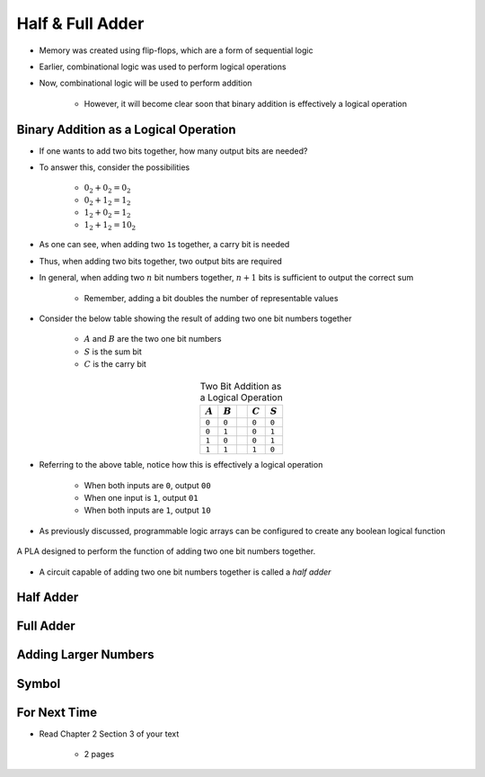 *****************
Half & Full Adder
*****************

* Memory was created using flip-flops, which are a form of sequential logic
* Earlier, combinational logic was used to perform logical operations
* Now, combinational logic will be used to perform addition

    * However, it will become clear soon that binary addition is effectively a logical operation



Binary Addition as a Logical Operation
======================================

* If one wants to add two bits together, how many output bits are needed?
* To answer this, consider the possibilities

    * :math:`0_{2} + 0_{2} = 0_{2}`
    * :math:`0_{2} + 1_{2} = 1_{2}`
    * :math:`1_{2} + 0_{2} = 1_{2}`
    * :math:`1_{2} + 1_{2} = 10_{2}`


* As one can see, when adding two ``1``\s together, a carry bit is needed
* Thus, when adding two bits together, two output bits are required

* In general, when adding two :math:`n` bit numbers together, :math:`n+1` bits is sufficient to output the correct sum

    * Remember, adding a bit doubles the number of representable values


* Consider the below table showing the result of adding two one bit numbers together

    * :math:`A` and :math:`B` are the two one bit numbers
    * :math:`S` is the sum bit
    * :math:`C` is the carry bit


.. list-table:: Two Bit Addition as a Logical Operation
    :widths: auto
    :align: center
    :header-rows: 1

    * - :math:`A`
      - :math:`B`
      -
      - :math:`C`
      - :math:`S`
    * - ``0``
      - ``0``
      -
      - ``0``
      - ``0``
    * - ``0``
      - ``1``
      -
      - ``0``
      - ``1``
    * - ``1``
      - ``0``
      -
      - ``0``
      - ``1``
    * - ``1``
      - ``1``
      -
      - ``1``
      - ``0``


* Referring to the above table, notice how this is effectively a logical operation

    * When both inputs are ``0``, output ``00``
    * When one input is ``1``, output ``01``
    * When both inputs are ``1``, output ``10``


* As previously discussed, programmable logic arrays can be configured to create any boolean logical function

.. figure:: half_adder_with_pla.png
    :width: 500 px
    :align: center

    A PLA designed to perform the function of adding two one bit numbers together.


* A circuit capable of adding two one bit numbers together is called a *half adder*



Half Adder
==========



Full Adder
==========



Adding Larger Numbers
=====================



Symbol
======



For Next Time
=============

* Read Chapter 2 Section 3 of your text

    * 2 pages